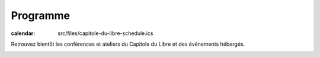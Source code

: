 =========
Programme
=========

:calendar: src/files/capitole-du-libre-schedule.ics

Retrouvez bientôt les conférences et ateliers du Capitole du Libre et des événements hébergés.

.. contents:: Accès direct
    :depth: 2
    :backlinks: none

.. image:: static/photos/cdl-amphi-photo-guillaume-paumier-by.jpg
  :width: 700px
  :alt: Photo conférence 2011
  :align: center
